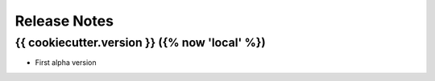 Release Notes
=============

{{ cookiecutter.version }} ({% now 'local' %})
---------------------

- First alpha version

